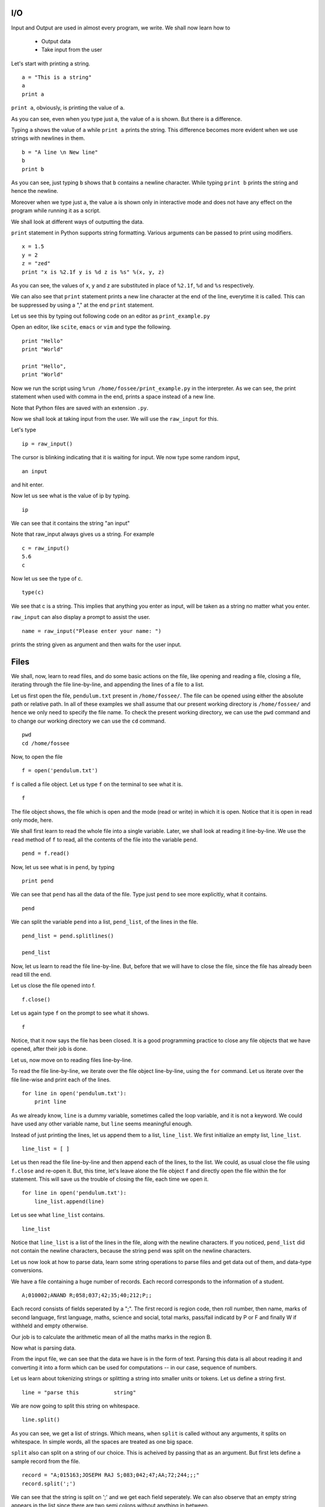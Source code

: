 I/O
===

Input and Output are used in almost every program, we write. We shall now
learn how to

 * Output data
 * Take input from the user

Let's start with printing a string. 

::
 
    a = "This is a string"
    a
    print a
     

``print a``, obviously, is printing the value of ``a``.

As you can see, even when you type just ``a``, the value of ``a`` is shown.
But there is a difference.

Typing ``a`` shows the value of ``a`` while ``print a`` prints the string.
This difference becomes more evident when we use strings with newlines in
them.

::

    b = "A line \n New line"
    b
    print b

As you can see, just typing ``b`` shows that ``b`` contains a newline
character. While typing ``print b`` prints the string and hence the newline.

Moreover when we type just ``a``, the value ``a`` is shown only in
interactive mode and does not have any effect on the program while running it
as a script.

We shall look at different ways of outputting the data.

``print`` statement in Python supports string formatting. Various arguments
can be passed to print using modifiers.

::

    x = 1.5
    y = 2
    z = "zed"
    print "x is %2.1f y is %d z is %s" %(x, y, z)

As you can see, the values of x, y and z are substituted in place of
``%2.1f``, ``%d`` and ``%s`` respectively. 

We can also see that ``print`` statement prints a new line character
at the end of the line, everytime it is called. This can be suppressed
by using a "," at the end ``print`` statement.

Let us see this by typing out following code on an editor as ``print_example.py``

Open an editor, like ``scite``, ``emacs`` or ``vim`` and type the following. 

::

    print "Hello"
    print "World"

    print "Hello",
    print "World"

Now we run the script using ``%run /home/fossee/print_example.py`` in the
interpreter. As we can see, the print statement when used with comma in the
end, prints a space instead of a new line.

Note that Python files are saved with an extension ``.py``. 

Now we shall look at taking input from the user. We will use the
``raw_input`` for this. 

Let's type 

::

    ip = raw_input()

The cursor is blinking indicating that it is waiting for input. We now type
some random input, 

::

    an input

and hit enter.

Now let us see what is the value of ip by typing.

::

    ip

We can see that it contains the string "an input"

Note that raw_input always gives us a string. For example


::

    c = raw_input()
    5.6
    c

Now let us see the type of c.

::

    type(c)

We see that c is a string. This implies that anything you enter as input,
will be taken as a string no matter what you enter.

``raw_input`` can also display a prompt to assist the user. 

::

    name = raw_input("Please enter your name: ")

prints the string given as argument and then waits for the user input.

Files
=====

We shall, now, learn to read files, and do some basic actions on the file,
like opening and reading a file, closing a file, iterating through the file
line-by-line, and appending the lines of a file to a list.

Let us first open the file, ``pendulum.txt`` present in ``/home/fossee/``.
The file can be opened using either the absolute path or relative path. In
all of these examples we shall assume that our present working directory is
``/home/fossee/`` and hence we only need to specify the file name. To check
the present working directory, we can use the ``pwd`` command and to change
our working directory we can use the ``cd`` command. 

::

    pwd
    cd /home/fossee

Now, to open the file

::

    f = open('pendulum.txt')

``f`` is called a file object. Let us type ``f`` on the terminal to
see what it is. 

::

  f

The file object shows, the file which is open and the mode (read or write) in
which it is open. Notice that it is open in read only mode, here.

We shall first learn to read the whole file into a single variable. Later, we
shall look at reading it line-by-line. We use the ``read`` method of ``f`` to
read, all the contents of the file into the variable ``pend``. 

::

  pend = f.read()

Now, let us see what is in ``pend``, by typing 

::

  print pend

We can see that ``pend`` has all the data of the file. Type just ``pend`` to
see more explicitly, what it contains.

::

  pend

We can split the variable ``pend`` into a list, ``pend_list``, of the lines
in the file. 

::

  pend_list = pend.splitlines()

  pend_list

Now, let us learn to read the file line-by-line. But, before that we will
have to close the file, since the file has already been read till the end.

Let us close the file opened into f.

::

  f.close()

Let us again type ``f`` on the prompt to see what it shows. 

::

  f

Notice, that it now says the file has been closed. It is a good programming
practice to close any file objects that we have opened, after their job is
done.

Let us, now move on to reading files line-by-line. 

To read the file line-by-line, we iterate over the file object line-by-line,
using the ``for`` command. Let us iterate over the file line-wise and print
each of the lines.

::

  for line in open('pendulum.txt'):
      print line

As we already know, ``line`` is a dummy variable, sometimes called the loop
variable, and it is not a keyword. We could have used any other variable
name, but ``line`` seems meaningful enough.

Instead of just printing the lines, let us append them to a list,
``line_list``. We first initialize an empty list, ``line_list``. 

::

  line_list = [ ]

Let us then read the file line-by-line and then append each of the lines, to
the list. We could, as usual close the file using ``f.close`` and re-open it.
But, this time, let's leave alone the file object ``f`` and directly open the
file within the for statement. This will save us the trouble of closing the
file, each time we open it.

::

  for line in open('pendulum.txt'):
      line_list.append(line)

Let us see what ``line_list`` contains. 

::

  line_list

Notice that ``line_list`` is a list of the lines in the file, along with the
newline characters. If you noticed, ``pend_list`` did not contain the newline
characters, because the string ``pend`` was split on the newline characters.

Let us now look at how to parse data, learn some string operations to parse
files and get data out of them, and data-type conversions. 

We have a file containing a huge number of records. Each record corresponds
to the information of a student.

::

    A;010002;ANAND R;058;037;42;35;40;212;P;;


Each record consists of fields seperated by a ";". The first record is region
code, then roll number, then name, marks of second language, first language,
maths, science and social, total marks, pass/fail indicatd by P or F and
finally W if withheld and empty otherwise.

Our job is to calculate the arithmetic mean of all the maths marks in the
region B.

Now what is parsing data.

From the input file, we can see that the data we have is in the form of text.
Parsing this data is all about reading it and converting it into a form which
can be used for computations -- in our case, sequence of numbers.

Let us learn about tokenizing strings or splitting a string into smaller
units or tokens. Let us define a string first. 

::

    line = "parse this           string"

We are now going to split this string on whitespace.

::

    line.split()

As you can see, we get a list of strings. Which means, when ``split`` is
called without any arguments, it splits on whitespace. In simple words, all
the spaces are treated as one big space.

``split`` also can split on a string of our choice. This is acheived by
passing that as an argument. But first lets define a sample record from the
file.

::

    record = "A;015163;JOSEPH RAJ S;083;042;47;AA;72;244;;;"
    record.split(';')

We can see that the string is split on ';' and we get each field seperately.
We can also observe that an empty string appears in the list since there are
two semi colons without anything in between.

To recap, ``split`` splits on whitespace if called without an argument and
splits on the given argument if it is called with an argument.

Now that we know how to split a string, we can split the record and retrieve
each field seperately. But there is one problem. The region code "B" and a
"B" surrounded by whitespace are treated as two different regions. We must
find a way to remove all the whitespace around a string so that "B" and a "B"
with white spaces are dealt as same.

This is possible by using the ``strip`` method of strings. Let us define a
string, 

::

    word = "     B    "
    word.strip()

We can see that strip removes all the whitespace around the sentence. 

The splitting and stripping operations are done on a string and their result
is also a string. Hence the marks that we have are still strings and
mathematical operations are not possible on them. We must convert them into
numbers (integers or floats), before we can perform mathematical operations
on them.

We have seen that, it is possible to convert float into integers using
``int``. We shall now convert strings into floats.

::

    mark_str = "1.25"
    mark = float(mark_str)
    type(mark_str)
    type(mark)

We can see that string, ``mark_str`` is converted to a ``float``. We can
perform mathematical operations on them now.

Now that we have all the machinery required to parse the file, let us solve
the problem. We first read the file line by line and parse each record. We
see if the region code is B and store the marks accordingly. 

::

    math_B = [] # an empty list to store the marks
    for line in open("sslc1.txt"):
        fields = line.split(";")

        reg_code = fields[0]
        reg_code_clean = reg_code.strip()

        math_mark_str = fields[5]
        math_mark = float(math_mark_str)

        if reg_code == "B":
            math_B.append(math_mark)


Now we have all the maths marks of region "B" in the list math_marks_B. To
get the mean, we just have to sum the marks and divide by the length.

::

    math_B_mean = sum(math_B) / len(math_B)
    math_B_mean

.. 
   Local Variables:
   mode: rst
   indent-tabs-mode: nil
   sentence-end-double-space: nil
   fill-column: 77
   End:


